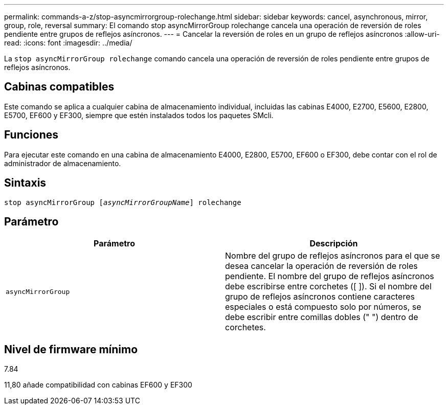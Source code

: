 ---
permalink: commands-a-z/stop-asyncmirrorgroup-rolechange.html 
sidebar: sidebar 
keywords: cancel, asynchronous, mirror, group, role, reversal 
summary: El comando stop asyncMirrorGroup rolechange cancela una operación de reversión de roles pendiente entre grupos de reflejos asíncronos. 
---
= Cancelar la reversión de roles en un grupo de reflejos asíncronos
:allow-uri-read: 
:icons: font
:imagesdir: ../media/


[role="lead"]
La `stop asyncMirrorGroup rolechange` comando cancela una operación de reversión de roles pendiente entre grupos de reflejos asíncronos.



== Cabinas compatibles

Este comando se aplica a cualquier cabina de almacenamiento individual, incluidas las cabinas E4000, E2700, E5600, E2800, E5700, EF600 y EF300, siempre que estén instalados todos los paquetes SMcli.



== Funciones

Para ejecutar este comando en una cabina de almacenamiento E4000, E2800, E5700, EF600 o EF300, debe contar con el rol de administrador de almacenamiento.



== Sintaxis

[source, cli, subs="+macros"]
----
pass:quotes[stop asyncMirrorGroup [_asyncMirrorGroupName_]] rolechange
----


== Parámetro

[cols="2*"]
|===
| Parámetro | Descripción 


 a| 
`asyncMirrorGroup`
 a| 
Nombre del grupo de reflejos asíncronos para el que se desea cancelar la operación de reversión de roles pendiente. El nombre del grupo de reflejos asíncronos debe escribirse entre corchetes ([ ]). Si el nombre del grupo de reflejos asíncronos contiene caracteres especiales o está compuesto solo por números, se debe escribir entre comillas dobles (" ") dentro de corchetes.

|===


== Nivel de firmware mínimo

7.84

11,80 añade compatibilidad con cabinas EF600 y EF300
